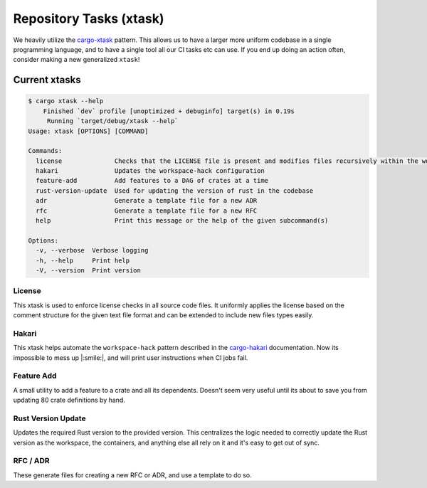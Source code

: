 .. _repository_tasks:

Repository Tasks (xtask)
========================

We heavily utilize the `cargo-xtask <https://github.com/matklad/cargo-xtask>`_ pattern.
This allows us to have a larger more uniform codebase in a single
programming language, and to have a single tool all our CI tasks
etc can use. If you end up doing an action often, consider making
a new generalized ``xtask``!

Current xtasks
##############

.. code:: console

    $ cargo xtask --help
        Finished `dev` profile [unoptimized + debuginfo] target(s) in 0.19s
         Running `target/debug/xtask --help`
    Usage: xtask [OPTIONS] [COMMAND]

    Commands:
      license              Checks that the LICENSE file is present and modifies files recursively within the working directory to prepend applicable license content
      hakari               Updates the workspace-hack configuration
      feature-add          Add features to a DAG of crates at a time
      rust-version-update  Used for updating the version of rust in the codebase
      adr                  Generate a template file for a new ADR
      rfc                  Generate a template file for a new RFC
      help                 Print this message or the help of the given subcommand(s)

    Options:
      -v, --verbose  Verbose logging
      -h, --help     Print help
      -V, --version  Print version


.. _xtask_license:

License
^^^^^^^

This xtask is used to enforce license checks in all source code files.
It uniformly applies the license based on the comment structure for the
given text file format and can be extended to include new files types
easily.

Hakari
^^^^^^

This xtask helps automate the ``workspace-hack`` pattern described in the
`cargo-hakari <https://github.com/guppy-rs/guppy/tree/main/tools/cargo-hakari>`_
documentation. Now its impossible to mess up |:smile:|, and will print user
instructions when CI jobs fail.

Feature Add
^^^^^^^^^^^

A small utility to add a feature to a crate and all its dependents. Doesn't seem
very useful until its about to save you from updating 80 crate definitions
by hand.

Rust Version Update
^^^^^^^^^^^^^^^^^^^

Updates the required Rust version to the provided version. This centralizes
the logic needed to correctly update the Rust version as the workspace, the
containers, and anything else all rely on it and it's easy to get out of sync.


RFC / ADR
^^^^^^^^^

These generate files for creating a new RFC or ADR, and use a template to do so.
